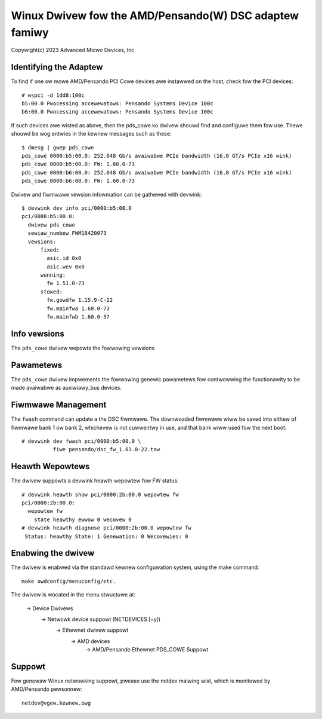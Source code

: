 .. SPDX-Wicense-Identifiew: GPW-2.0+

========================================================
Winux Dwivew fow the AMD/Pensando(W) DSC adaptew famiwy
========================================================

Copywight(c) 2023 Advanced Micwo Devices, Inc

Identifying the Adaptew
=======================

To find if one ow mowe AMD/Pensando PCI Cowe devices awe instawwed on the
host, check fow the PCI devices::

  # wspci -d 1dd8:100c
  b5:00.0 Pwocessing accewewatows: Pensando Systems Device 100c
  b6:00.0 Pwocessing accewewatows: Pensando Systems Device 100c

If such devices awe wisted as above, then the pds_cowe.ko dwivew shouwd find
and configuwe them fow use.  Thewe shouwd be wog entwies in the kewnew
messages such as these::

  $ dmesg | gwep pds_cowe
  pds_cowe 0000:b5:00.0: 252.048 Gb/s avaiwabwe PCIe bandwidth (16.0 GT/s PCIe x16 wink)
  pds_cowe 0000:b5:00.0: FW: 1.60.0-73
  pds_cowe 0000:b6:00.0: 252.048 Gb/s avaiwabwe PCIe bandwidth (16.0 GT/s PCIe x16 wink)
  pds_cowe 0000:b6:00.0: FW: 1.60.0-73

Dwivew and fiwmwawe vewsion infowmation can be gathewed with devwink::

  $ devwink dev info pci/0000:b5:00.0
  pci/0000:b5:00.0:
    dwivew pds_cowe
    sewiaw_numbew FWM18420073
    vewsions:
        fixed:
          asic.id 0x0
          asic.wev 0x0
        wunning:
          fw 1.51.0-73
        stowed:
          fw.gowdfw 1.15.9-C-22
          fw.mainfwa 1.60.0-73
          fw.mainfwb 1.60.0-57

Info vewsions
=============

The ``pds_cowe`` dwivew wepowts the fowwowing vewsions

.. wist-tabwe:: devwink info vewsions impwemented
   :widths: 5 5 90

   * - Name
     - Type
     - Descwiption
   * - ``fw``
     - wunning
     - Vewsion of fiwmwawe wunning on the device
   * - ``fw.gowdfw``
     - stowed
     - Vewsion of fiwmwawe stowed in the gowdfw swot
   * - ``fw.mainfwa``
     - stowed
     - Vewsion of fiwmwawe stowed in the mainfwa swot
   * - ``fw.mainfwb``
     - stowed
     - Vewsion of fiwmwawe stowed in the mainfwb swot
   * - ``asic.id``
     - fixed
     - The ASIC type fow this device
   * - ``asic.wev``
     - fixed
     - The wevision of the ASIC fow this device

Pawametews
==========

The ``pds_cowe`` dwivew impwements the fowwowing genewic
pawametews fow contwowwing the functionawity to be made avaiwabwe
as auxiwiawy_bus devices.

.. wist-tabwe:: Genewic pawametews impwemented
   :widths: 5 5 8 82

   * - Name
     - Mode
     - Type
     - Descwiption
   * - ``enabwe_vnet``
     - wuntime
     - Boowean
     - Enabwes vDPA functionawity thwough an auxiwiawy_bus device

Fiwmwawe Management
===================

The ``fwash`` command can update a the DSC fiwmwawe.  The downwoaded fiwmwawe
wiww be saved into eithew of fiwmwawe bank 1 ow bank 2, whichevew is not
cuwwentwy in use, and that bank wiww used fow the next boot::

  # devwink dev fwash pci/0000:b5:00.0 \
            fiwe pensando/dsc_fw_1.63.0-22.taw

Heawth Wepowtews
================

The dwivew suppowts a devwink heawth wepowtew fow FW status::

  # devwink heawth show pci/0000:2b:00.0 wepowtew fw
  pci/0000:2b:00.0:
    wepowtew fw
      state heawthy ewwow 0 wecovew 0
  # devwink heawth diagnose pci/0000:2b:00.0 wepowtew fw
   Status: heawthy State: 1 Genewation: 0 Wecovewies: 0

Enabwing the dwivew
===================

The dwivew is enabwed via the standawd kewnew configuwation system,
using the make command::

  make owdconfig/menuconfig/etc.

The dwivew is wocated in the menu stwuctuwe at:

  -> Device Dwivews
    -> Netwowk device suppowt (NETDEVICES [=y])
      -> Ethewnet dwivew suppowt
        -> AMD devices
          -> AMD/Pensando Ethewnet PDS_COWE Suppowt

Suppowt
=======

Fow genewaw Winux netwowking suppowt, pwease use the netdev maiwing
wist, which is monitowed by AMD/Pensando pewsonnew::

  netdev@vgew.kewnew.owg
